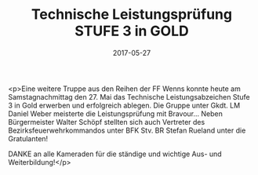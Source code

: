 #+TITLE: Technische Leistungsprüfung STUFE 3 in GOLD
#+DATE: 2017-05-27
#+FACEBOOK_URL: https://facebook.com/ffwenns/posts/1559254700816316

<p>Eine weitere Truppe aus den Reihen der FF Wenns konnte heute am Samstagnachmittag den 27. Mai das Technische Leistungsabzeichen Stufe 3 in Gold erwerben und erfolgreich ablegen. Die Gruppe unter Gkdt. LM Daniel Weber meisterte die Leistungsprüfung mit Bravour... Neben Bürgermeister Walter Schöpf stellten sich auch Vertreter des Bezirksfeuerwehrkommandos unter BFK Stv. BR Stefan Rueland unter die Gratulanten!

DANKE an alle Kameraden für die ständige und wichtige Aus- und Weiterbildung!</p>
